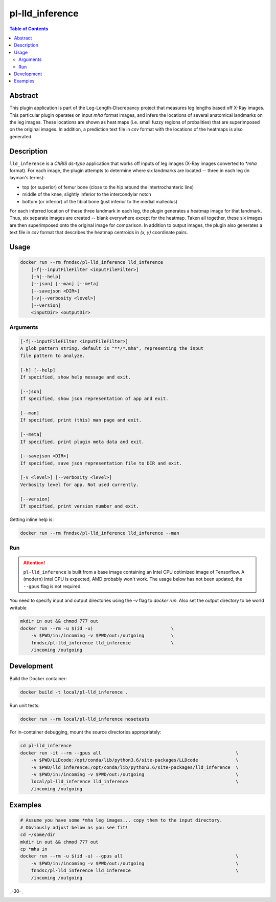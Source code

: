 pl-lld_inference
================================

.. image:: https://img.shields.io/docker/v/fnndsc/pl-lld_inference?sort=semver
    :target: https://hub.docker.com/r/fnndsc/pl-lld_inference

.. image:: https://img.shields.io/github/license/fnndsc/pl-lld_inference
    :target: https://github.com/FNNDSC/pl-lld_inference/blob/master/LICENSE

.. image:: https://github.com/FNNDSC/pl-lld_inference/workflows/ci/badge.svg
    :target: https://github.com/FNNDSC/pl-lld_inference/actions


.. contents:: Table of Contents


Abstract
--------

This plugin application is part of the Leg-Length-Discrepancy project that measures leg lengths based off X-Ray images. This particular plugin operates on input `mha` format images, and infers the locations of several anatomical landmarks on the leg images. These locations are shown as heat maps (i.e. small fuzzy regions of probalities) that are superimposed on the original images. In addition, a prediction text file in `csv` format with the locations of the heatmaps is also generated.


Description
-----------


``lld_inference`` is a *ChRIS ds-type* application that works off inputs of leg images (X-Ray images converted to `*mha` format). For each image, the plugin attempts to determine where six landmarks are located -- three in each leg (in layman's terms):

* top (or superior) of femur bone (close to the hip around the intertrochanteric line)
* middle of the knee, slightly inferior to the intercondylar notch
* bottom (or inferior) of the tibial bone (just inferior to the medial malleolus)

For each inferred location of these three landmark in each leg, the plugin generates a heatmap image for that landmark. Thus, six separate images are created -- blank everywhere except for the heatmap. Taken all together, these six images are then superimposed onto the original image for comparison. In addition to output images, the plugin also generates a text file in `csv` format that describes the heatmap centroids in `(x, y)` coordinate pairs.

Usage
-----

.. code::

    docker run --rm fnndsc/pl-lld_inference lld_inference
        [-f|--inputFileFilter <inputFileFilter>]
        [-h|--help]
        [--json] [--man] [--meta]
        [--savejson <DIR>]
        [-v|--verbosity <level>]
        [--version]
        <inputDir> <outputDir>


Arguments
~~~~~~~~~

.. code::

    [-f|--inputFileFilter <inputFileFilter>]
    A glob pattern string, default is "**/*.mha", representing the input
    file pattern to analyze.

    [-h] [--help]
    If specified, show help message and exit.

    [--json]
    If specified, show json representation of app and exit.

    [--man]
    If specified, print (this) man page and exit.

    [--meta]
    If specified, print plugin meta data and exit.

    [--savejson <DIR>]
    If specified, save json representation file to DIR and exit.

    [-v <level>] [--verbosity <level>]
    Verbosity level for app. Not used currently.

    [--version]
    If specified, print version number and exit.


Getting inline help is:

.. code:: bash

    docker run --rm fnndsc/pl-lld_inference lld_inference --man

Run
~~~

.. ATTENTION::
    ``pl-lld_inference`` is built from a base image containing an Intel CPU
    optimized image of Tensorflow. A (modern) Intel CPU is expected, AMD
    probably won't work. The usage below has not been updated, the ``--gpus``
    flag is not required.

You need to specify input and output directories using the `-v` flag to
`docker run`. Also set the output directory to be world writable


.. code:: bash

    mkdir in out && chmod 777 out
    docker run --rm -u $(id -u)                             \
        -v $PWD/in:/incoming -v $PWD/out:/outgoing          \
        fnndsc/pl-lld_inference lld_inference               \
        /incoming /outgoing


Development
-----------

Build the Docker container:

.. code:: bash

    docker build -t local/pl-lld_inference .

Run unit tests:

.. code:: bash

    docker run --rm local/pl-lld_inference nosetests

For in-container debugging, mount the source directories appropriately:


.. code:: bash

    cd pl-lld_inference
    docker run -it --rm --gpus all                                                  \
        -v $PWD/LLDcode:/opt/conda/lib/python3.6/site-packages/LLDcode              \
        -v $PWD/lld_inference:/opt/conda/lib/python3.6/site-packages/lld_inference  \
        -v $PWD/in:/incoming -v $PWD/out:/outgoing                                  \
        local/pl-lld_inference lld_inference                                        \
        /incoming /outgoing

Examples
--------

.. code:: bash

    # Assume you have some *mha leg images... copy them to the input directory.
    # Obviously adjust below as you see fit!
    cd ~/some/dir
    mkdir in out && chmod 777 out
    cp *mha in
    docker run --rm -u $(id -u) --gpus all                                          \
        -v $PWD/in:/incoming -v $PWD/out:/outgoing                                  \
        fnndsc/pl-lld_inference lld_inference                                       \
        /incoming /outgoing

_-30-_

.. image:: https://raw.githubusercontent.com/FNNDSC/cookiecutter-chrisapp/master/doc/assets/badge/light.png
    :target: https://chrisstore.co
